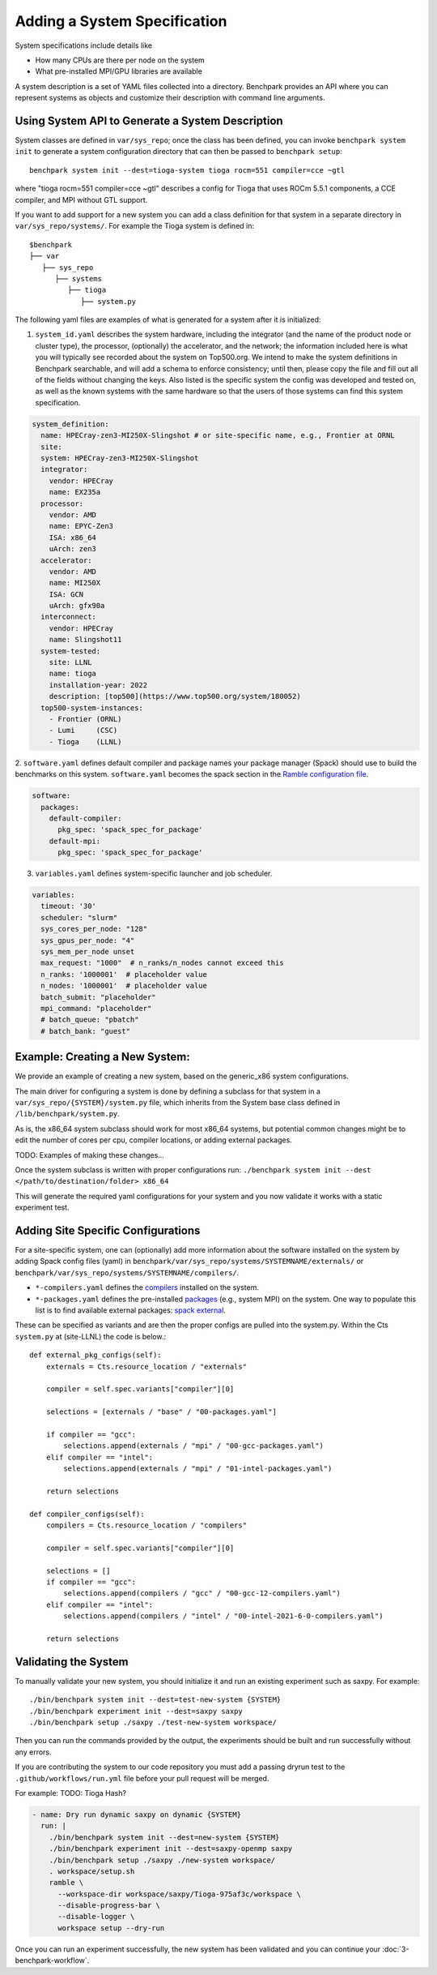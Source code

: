 .. Copyright 2023 Lawrence Livermore National Security, LLC and other
   Benchpark Project Developers. See the top-level COPYRIGHT file for details.

   SPDX-License-Identifier: Apache-2.0

=============================
Adding a System Specification
=============================

System specifications include details like

- How many CPUs are there per node on the system
- What pre-installed MPI/GPU libraries are available

A system description is a set of YAML files collected into a directory. Benchpark provides an API
where you can represent systems as objects and customize their description with command line arguments.

Using System API to Generate a System Description
-------------------------------------------------

System classes are defined in ``var/sys_repo``; once the class has been
defined, you can invoke ``benchpark system init`` to generate a system
configuration directory that can then be passed to ``benchpark setup``::

    benchpark system init --dest=tioga-system tioga rocm=551 compiler=cce ~gtl

where "tioga rocm=551 compiler=cce ~gtl" describes a config for Tioga that
uses ROCm 5.5.1 components, a CCE compiler, and MPI without GTL support.

If you want to add support for a new system you can add a class definition
for that system in a separate directory in ``var/sys_repo/systems/``. For
example the Tioga system is defined in::

  $benchpark
  ├── var
     ├── sys_repo
        ├── systems
           ├── tioga
              ├── system.py

The following yaml files are examples of what is generated for a system after it is initialized:

1. ``system_id.yaml`` describes the system hardware, including the integrator (and the name of the product node or cluster type), the processor, (optionally) the accelerator, and the network; the information included here is what you will typically see recorded about the system on Top500.org.  We intend to make the system definitions in Benchpark searchable, and will add a schema to enforce consistency; until then, please copy the file and fill out all of the fields without changing the keys.  Also listed is the specific system the config was developed and tested on, as well as the known systems with the same hardware so that the users of those systems can find this system specification.

.. code-block:: yaml

  system_definition:
    name: HPECray-zen3-MI250X-Slingshot # or site-specific name, e.g., Frontier at ORNL
    site:
    system: HPECray-zen3-MI250X-Slingshot
    integrator:
      vendor: HPECray
      name: EX235a
    processor:
      vendor: AMD
      name: EPYC-Zen3
      ISA: x86_64
      uArch: zen3
    accelerator:
      vendor: AMD
      name: MI250X
      ISA: GCN
      uArch: gfx90a
    interconnect:
      vendor: HPECray
      name: Slingshot11
    system-tested:
      site: LLNL
      name: tioga
      installation-year: 2022
      description: [top500](https://www.top500.org/system/180052)
    top500-system-instances:
      - Frontier (ORNL)
      - Lumi     (CSC)
      - Tioga    (LLNL)


2. ``software.yaml`` defines default compiler and package names your package
manager (Spack) should use to build the benchmarks on this system.
``software.yaml`` becomes the spack section in the `Ramble configuration
file
<https://googlecloudplatform.github.io/ramble/configuration_files.html#spack-config>`_.

.. code-block:: yaml

    software:
      packages:
        default-compiler:
          pkg_spec: 'spack_spec_for_package'
        default-mpi:
          pkg_spec: 'spack_spec_for_package'

3. ``variables.yaml`` defines system-specific launcher and job scheduler.

.. code-block:: yaml

    variables:
      timeout: '30'
      scheduler: "slurm"
      sys_cores_per_node: "128"
      sys_gpus_per_node: "4"
      sys_mem_per_node unset
      max_request: "1000"  # n_ranks/n_nodes cannot exceed this
      n_ranks: '1000001'  # placeholder value
      n_nodes: '1000001'  # placeholder value
      batch_submit: "placeholder"
      mpi_command: "placeholder"
      # batch_queue: "pbatch"
      # batch_bank: "guest"


Example: Creating a New System:
------------------------

We provide an example of creating a new system, based on the generic_x86 system configurations. 

The main driver for configuring a system is done by defining a subclass for that system in a ``var/sys_repo/{SYSTEM}/system.py`` file, which inherits from the System base class defined in ``/lib/benchpark/system.py``.

As is, the x86_64 system subclass should work for most x86_64 systems, but potential common changes might be to edit the number of cores per cpu, compiler locations, or adding external packages.

TODO: Examples of making these changes...

Once the system subclass is written with proper configurations run: 
``./benchpark system init --dest </path/to/destination/folder> x86_64``

This will generate the required yaml configurations for your system and you now validate it works with a static experiment test.


Adding Site Specific Configurations
------------------------

For a site-specific system, one can (optionally) add more information about the software installed on the system
by adding Spack config files (yaml) in ``benchpark/var/sys_repo/systems/SYSTEMNAME/externals/`` or ``benchpark/var/sys_repo/systems/SYSTEMNAME/compilers/``. 

- ``*-compilers.yaml`` defines the `compilers <https://spack.readthedocs.io/en/latest/getting_started.html#compiler-config>`_  installed on the system.
- ``*-packages.yaml`` defines the pre-installed `packages <https://spack.readthedocs.io/en/latest/build_settings.html#package-settings-packages-yaml>`_   (e.g., system MPI) on the system.  One way to populate this list is to find available external packages: `spack external <https://spack.readthedocs.io/en/v0.21.0/command_index.html#spack-external>`_.

These can be specified as variants and are then the proper configs are pulled into the system.py. Within the Cts ``system.py`` at (site-LLNL) the code is below.::  

  def external_pkg_configs(self):
      externals = Cts.resource_location / "externals"

      compiler = self.spec.variants["compiler"][0]

      selections = [externals / "base" / "00-packages.yaml"]

      if compiler == "gcc":
          selections.append(externals / "mpi" / "00-gcc-packages.yaml")
      elif compiler == "intel":
          selections.append(externals / "mpi" / "01-intel-packages.yaml")

      return selections

  def compiler_configs(self):
      compilers = Cts.resource_location / "compilers"

      compiler = self.spec.variants["compiler"][0]

      selections = []
      if compiler == "gcc":
          selections.append(compilers / "gcc" / "00-gcc-12-compilers.yaml")
      elif compiler == "intel":
          selections.append(compilers / "intel" / "00-intel-2021-6-0-compilers.yaml")

      return selections


Validating the System
------------------------

To manually validate your new system, you should initialize it and run an existing experiment such as saxpy. For example::

  ./bin/benchpark system init --dest=test-new-system {SYSTEM}
  ./bin/benchpark experiment init --dest=saxpy saxpy
  ./bin/benchpark setup ./saxpy ./test-new-system workspace/

Then you can run the commands provided by the output, the experiments should be built and run successfully without any errors. 

If you are contributing the system to our code repository you must add a passing dryrun test to the ``.github/workflows/run.yml`` file before
your pull request will be merged. 

For example:
TODO: Tioga Hash?

.. code-block:: yaml

  - name: Dry run dynamic saxpy on dynamic {SYSTEM}
    run: |
      ./bin/benchpark system init --dest=new-system {SYSTEM}
      ./bin/benchpark experiment init --dest=saxpy-openmp saxpy
      ./bin/benchpark setup ./saxpy ./new-system workspace/
      . workspace/setup.sh
      ramble \
        --workspace-dir workspace/saxpy/Tioga-975af3c/workspace \
        --disable-progress-bar \
        --disable-logger \
        workspace setup --dry-run


Once you can run an experiment successfully, the new system has been validated and you can continue your :doc:`3-benchpark-workflow`.
